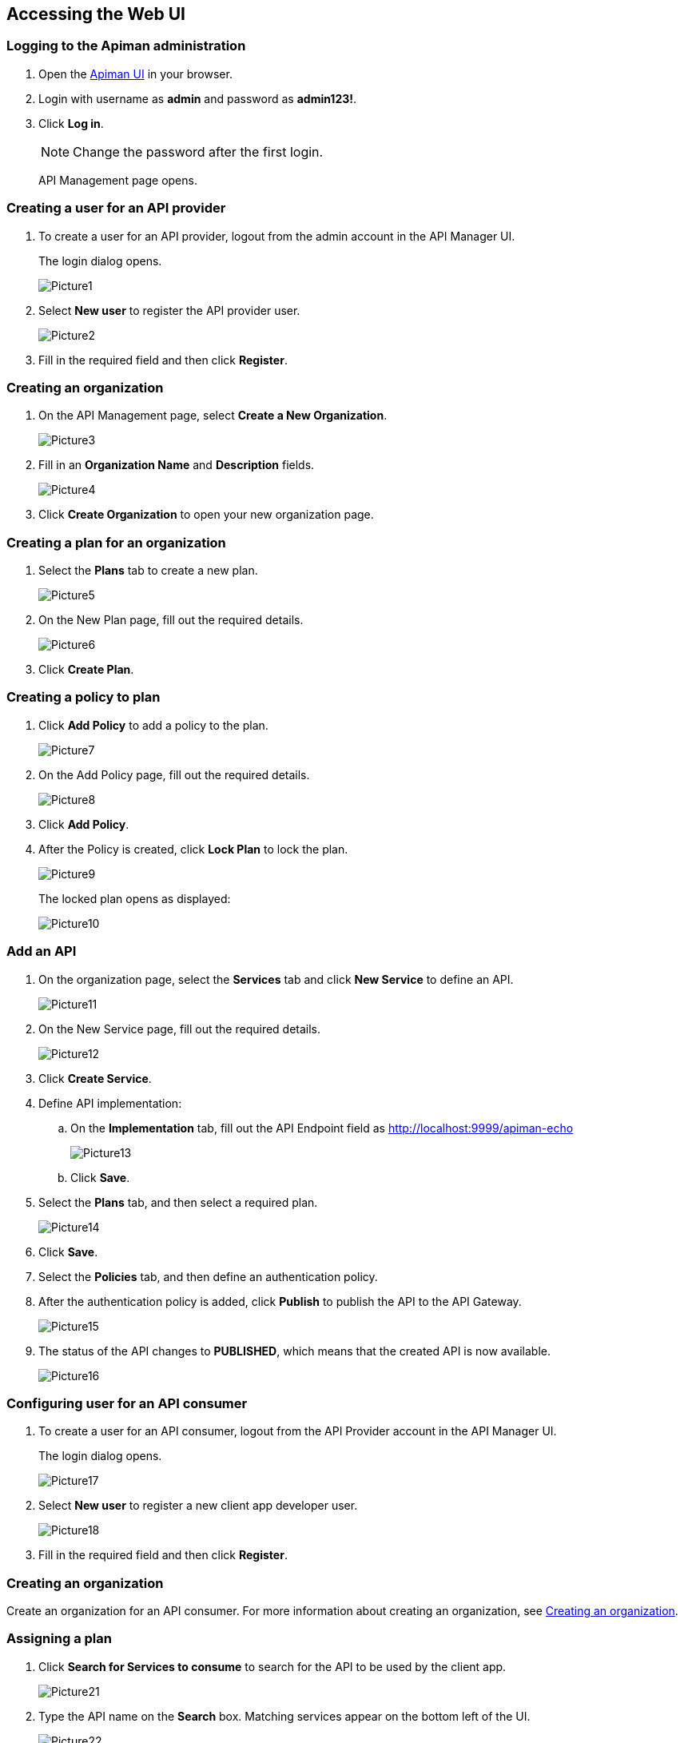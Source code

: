 

== Accessing the Web UI

=== Logging to the Apiman administration

1. Open the http://localhost:8080/apiman-manager[Apiman UI] in your browser.
2. Login with username as *admin* and password as *admin123!*.
3. Click *Log in*.
+
NOTE: Change the password after the first login.
+
API Management page opens.

=== Creating a user for an API provider
1.	To create a user for an API provider, logout from the admin account in the API Manager UI.
+
The login dialog opens.
+
image::../images/Picture1.png[]

2.	Select *New user* to register the API provider user.
+
image::../images/Picture2.png[]
3. Fill in the required field and then click *Register*.

=== Creating an organization [[create-org]]
1.	On the API Management page, select *Create a New Organization*.
+
image::../images/Picture3.png[]

2.	Fill in an *Organization Name* and *Description* fields.
+
image::../images/Picture4.png[]

3.	Click *Create Organization* to open your new organization page.

=== Creating a plan for an organization
1.	Select the *Plans* tab to create a new plan.
+
image::../images/Picture5.png[]

2.	On the New Plan page, fill out the required details.
+
image::../images/Picture6.png[]

3.	Click *Create Plan*.

=== Creating a policy to plan

1.	Click *Add Policy* to add a policy to the plan.
+
image::../images/Picture7.png[]

2.	On the Add Policy page, fill out the required details.
+
image::../images/Picture8.png[]
3.	Click *Add Policy*.
4.	After the Policy is created, click *Lock Plan* to lock the plan.
+
image::../images/Picture9.png[]
+
The locked plan opens as displayed:
+
image::../images/Picture10.png[]

=== Add an API
1.	On the organization page, select the *Services* tab and click *New Service* to define an API.
+
image::../images/Picture11.png[]
2.	On the New Service page, fill out the required details.
+
image::../images/Picture12.png[]
3.	Click *Create Service*.
4.	Define API implementation:

.. On the *Implementation* tab, fill out the API Endpoint field as http://localhost:9999/apiman-echo
+
image::../images/Picture13.png[]

.. Click *Save*.
5. Select the *Plans* tab, and then select a required plan.
+
image::../images/Picture14.png[]
6. Click *Save*.

7.	Select the *Policies* tab, and then define an authentication policy.

8.	After the authentication policy is added, click *Publish* to publish the API to the API Gateway.

+
image::../images/Picture15.png[]

9.	The status of the API changes to *PUBLISHED*, which means that the created API is now available.
+
image::../images/Picture16.png[]

=== Configuring user for an API consumer

1.	To create a user for an API consumer, logout from the API Provider account in the API Manager UI.
+
The login dialog opens.
+
image::../images/Picture17.png[]

2.	Select *New user* to register a new client app developer user.
+
image::../images/Picture18.png[]
3. Fill in the required field and then click *Register*.

=== Creating an organization
Create an organization for an API consumer. For more information about creating an organization, see <<create-org, Creating an organization>>.

=== Assigning a plan
1.	Click *Search for Services to consume* to search for the API to be used by the client app.
+
image::../images/Picture21.png[]

2.	Type the API name on the *Search* box. Matching services appear on the bottom left of the UI.
+
image::../images/Picture22.png[]

3.	Select the API name, and then specify the plan to use.
+
image::../images/Picture23.png[]
4.	Click *Create Contract*.
+
New Contract page opens.
5. Fill the required details and then click *Create Contract*.
6. Click *I Agree* to accept the contract terms.
+
image::../images/Picture24.png[]
7.	Click *Register*.
+
NOTE: Apiman will generate a unique key, which a consumer can use to access the private API.
+
image::../images/Picture25.png[]



 
